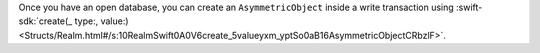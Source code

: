 Once you have an open database, you can create an ``AsymmetricObject`` inside
a write transaction using :swift-sdk:`create(_ type:, value:)
<Structs/Realm.html#/s:10RealmSwift0A0V6create_5valueyxm_yptSo0aB16AsymmetricObjectCRbzlF>`.

